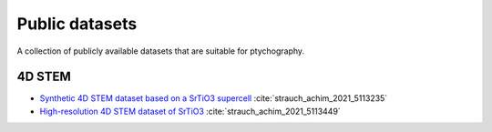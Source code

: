 .. _`datasets`:

Public datasets
===============

A collection of publicly available datasets that are suitable for ptychography.

4D STEM
~~~~~~~

* `Synthetic 4D STEM dataset based on a SrTiO3 supercell <https://zenodo.org/record/5113235>`_ :cite:`strauch_achim_2021_5113235`
* `High-resolution 4D STEM dataset of SrTiO3 <https://zenodo.org/record/5113449>`_ :cite:`strauch_achim_2021_5113449`
